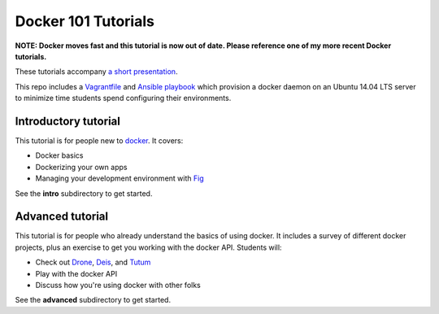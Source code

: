 Docker 101 Tutorials
====================

**NOTE: Docker moves fast and this tutorial is now out of date. Please reference one of my more recent Docker tutorials.**

These tutorials accompany `a short presentation <http://slides.com/atbaker/docker-101>`_.

This repo includes a `Vagrantfile <http://www.vagrantup.com/>`_ and `Ansible playbook <http://www.ansible.com/>`_ which provision a docker daemon on an Ubuntu 14.04 LTS server to minimize time students spend configuring their environments.

Introductory tutorial
---------------------

This tutorial is for people new to `docker <https://www.docker.io/>`_. It covers:

- Docker basics
- Dockerizing your own apps
- Managing your development environment with `Fig <http://orchardup.github.io/fig/?>`_

See the **intro** subdirectory to get started.

Advanced tutorial
-----------------

This tutorial is for people who already understand the basics of using docker. It includes a survey of different docker projects, plus an exercise to get you working with the docker API. Students will:

- Check out `Drone <https://drone.io/>`_, `Deis <http://deis.io/>`_, and `Tutum <http://www.tutum.co/>`_
- Play with the docker API
- Discuss how you're using docker with other folks

See the **advanced** subdirectory to get started.
